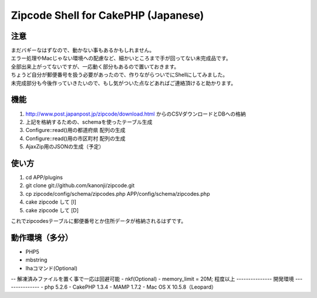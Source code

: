 ====================
Zipcode Shell for CakePHP (Japanese)
====================

---------------
注意
---------------
| まだバギーなはずなので、動かない事もあるかもしれません。
| エラー処理やMacじゃない環境への配慮など、細かいところまで手が回ってない未完成品です。
| 全部出来上がってないですが、一応動く部分もあるので置いておきます。
| ちょうど自分が郵便番号を扱う必要があったので、作りながらついでにShellにしてみました。
| 未完成部分も今後作っていきたいので、もし気がついた点などあればご連絡頂けると助かります。

---------------
機能
---------------

1. http://www.post.japanpost.jp/zipcode/download.html からのCSVダウンロードとDBへの格納
2. 上記を格納するための、schemaを使ったテーブル生成
3. Configure::read()用の都道府県 配列の生成
4. Configure::read()用の市区町村 配列の生成
5. AjaxZip用のJSONの生成（予定）

---------------
使い方
---------------
1. cd APP/plugins
2. git clone git://github.com/kanonji/zipcode.git
3. cp zipcode/config/schema/zipcodes.php APP/config/schema/zipcodes.php
4. cake zipcode して [I]
5. cake zipcode して [D]

これでzipcodesテーブルに郵便番号とか住所データが格納されるはずです。

---------------
動作環境（多分）
---------------
- PHP5
- mbstring
- lhaコマンド(Optional)
-- 解凍済みファイルを置く事で一応は回避可能
- nkf(Optional)
- memory_limit = 20M; 程度以上
---------------
開発環境
---------------
- php 5.2.6
- CakePHP 1.3.4
- MAMP 1.7.2
- Mac OS X 10.5.8（Leopard）